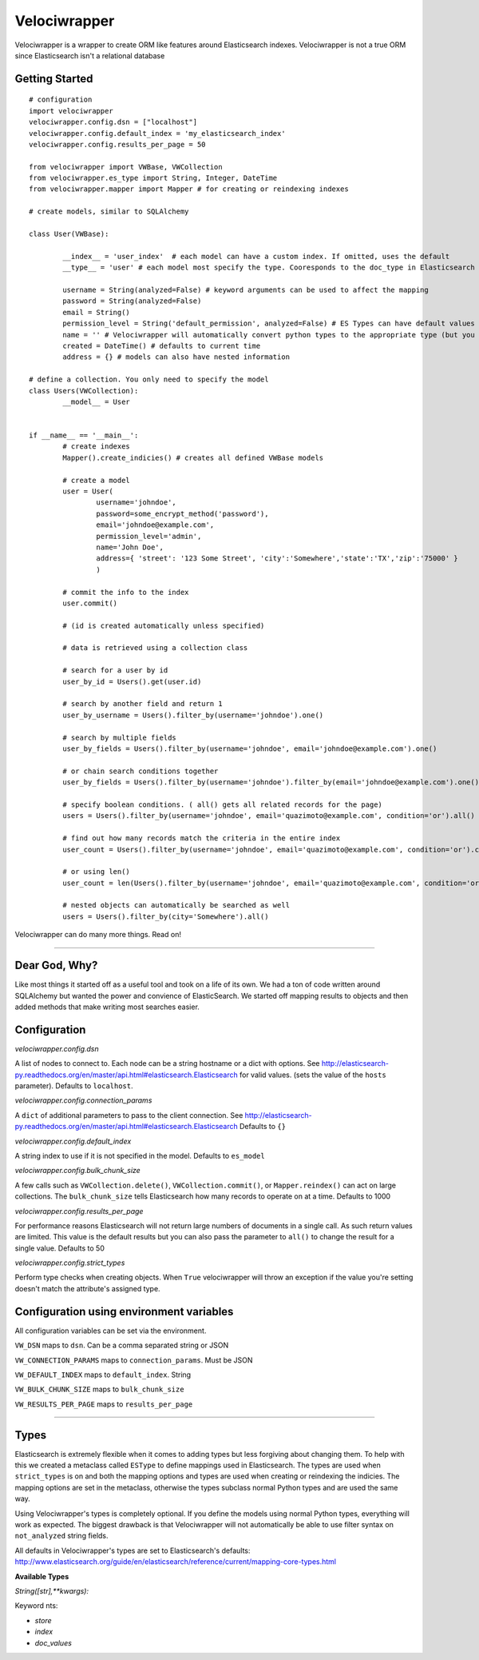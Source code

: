 Velociwrapper
=============

Velociwrapper is a wrapper to create ORM like features around Elasticsearch indexes.
Velociwrapper is not a true ORM since Elasticsearch isn't a relational database

Getting Started
---------------

::
	
	# configuration
	import velociwrapper
	velociwrapper.config.dsn = ["localhost"]
	velociwrapper.config.default_index = 'my_elasticsearch_index'
	velociwrapper.config.results_per_page = 50
	
	from velociwrapper import VWBase, VWCollection
	from velociwrapper.es_type import String, Integer, DateTime
	from velociwrapper.mapper import Mapper # for creating or reindexing indexes

	# create models, similar to SQLAlchemy

	class User(VWBase):
		
		__index__ = 'user_index'  # each model can have a custom index. If omitted, uses the default
		__type__ = 'user' # each model most specify the type. Cooresponds to the doc_type in Elasticsearch

		username = String(analyzed=False) # keyword arguments can be used to affect the mapping 
		password = String(analyzed=False)
		email = String()
		permission_level = String('default_permission', analyzed=False) # ES Types can have default values
		name = '' # Velociwrapper will automatically convert python types to the appropriate type (but you can't specify mappings)
		created = DateTime() # defaults to current time
		address = {} # models can also have nested information

	# define a collection. You only need to specify the model
	class Users(VWCollection):
		__model__ = User

	
	if __name__ == '__main__':
		# create indexes
		Mapper().create_indicies() # creates all defined VWBase models

		# create a model
		user = User(
			username='johndoe',
			password=some_encrypt_method('password'),
			email='johndoe@example.com',
			permission_level='admin',
			name='John Doe',
			address={ 'street': '123 Some Street', 'city':'Somewhere','state':'TX','zip':'75000' }
			)
		
		# commit the info to the index
		user.commit()

		# (id is created automatically unless specified)
		
		# data is retrieved using a collection class

		# search for a user by id
		user_by_id = Users().get(user.id)

		# search by another field and return 1 
		user_by_username = Users().filter_by(username='johndoe').one()

		# search by multiple fields
		user_by_fields = Users().filter_by(username='johndoe', email='johndoe@example.com').one()

		# or chain search conditions together
		user_by_fields = Users().filter_by(username='johndoe').filter_by(email='johndoe@example.com').one()

		# specify boolean conditions. ( all() gets all related records for the page)
		users = Users().filter_by(username='johndoe', email='quazimoto@example.com', condition='or').all()

		# find out how many records match the criteria in the entire index
		user_count = Users().filter_by(username='johndoe', email='quazimoto@example.com', condition='or').count()

		# or using len()
		user_count = len(Users().filter_by(username='johndoe', email='quazimoto@example.com', condition='or'))

		# nested objects can automatically be searched as well
		users = Users().filter_by(city='Somewhere').all()

Velociwrapper can do many more things. Read on!

-----

Dear God, Why?
--------------

Like most things it started off as a useful tool and took on a life of its own.
We had a ton of code written around SQLAlchemy but wanted the power and convience of
ElasticSearch. We started off mapping results to objects and then added methods that make
writing most searches easier.

Configuration
-------------

*velociwrapper.config.dsn*

A list of nodes to connect to. Each node can be a string hostname or a dict with options. 
See http://elasticsearch-py.readthedocs.org/en/master/api.html#elasticsearch.Elasticsearch for valid values. 
(sets the value of the ``hosts`` parameter).  Defaults to ``localhost``.

*velociwrapper.config.connection_params*

A ``dict`` of additional parameters to pass to the client connection. 
See http://elasticsearch-py.readthedocs.org/en/master/api.html#elasticsearch.Elasticsearch
Defaults to ``{}``

*velociwrapper.config.default_index*

A string index to use if it is not specified in the model. Defaults to ``es_model``

*velociwrapper.config.bulk_chunk_size*

A few calls such as ``VWCollection.delete()``, ``VWCollection.commit()``, or  ``Mapper.reindex()`` can act on
large collections. The ``bulk_chunk_size`` tells Elasticsearch how many records to operate on at a time.
Defaults to 1000

*velociwrapper.config.results_per_page*

For performance reasons Elasticsearch will not return large numbers of documents in a single call. As such
return values are limited. This value is the default results but you can also pass the parameter to ``all()``
to change the result for a single value. Defaults to 50

*velociwrapper.config.strict_types*

Perform type checks when creating objects. When ``True`` velociwrapper will throw an exception if the value
you're setting doesn't match the attribute's assigned type.

Configuration using environment variables
-----------------------------------------

All configuration variables can be set via the environment. 

``VW_DSN`` maps to ``dsn``. Can be a comma separated string or JSON

``VW_CONNECTION_PARAMS`` maps to ``connection_params``. Must be JSON

``VW_DEFAULT_INDEX`` maps to ``default_index``.  String

``VW_BULK_CHUNK_SIZE`` maps to ``bulk_chunk_size``

``VW_RESULTS_PER_PAGE`` maps to ``results_per_page``

----

Types
------------------

Elasticsearch is extremely flexible when it comes to adding types but less forgiving about changing them. To
help with this we created a metaclass called ``ESType`` to define mappings used in Elasticsearch. The types are 
used when ``strict_types`` is on and both the mapping options and types are used when creating or reindexing the
indicies.  The mapping options are set in the metaclass, otherwise the types subclass normal Python types and 
are used the same way.

Using Velociwrapper's types is completely optional. If you define the models using normal Python types, everything
will work as expected. The biggest drawback is that Velociwrapper will not automatically be able to use filter
syntax on ``not_analyzed`` string fields.

All defaults in Velociwrapper's types are set to Elasticsearch's defaults:
http://www.elasticsearch.org/guide/en/elasticsearch/reference/current/mapping-core-types.html

**Available Types**

*String([str],\*\*kwargs):*
	
Keyword nts:

- *store*
- *index*
- *doc_values*


